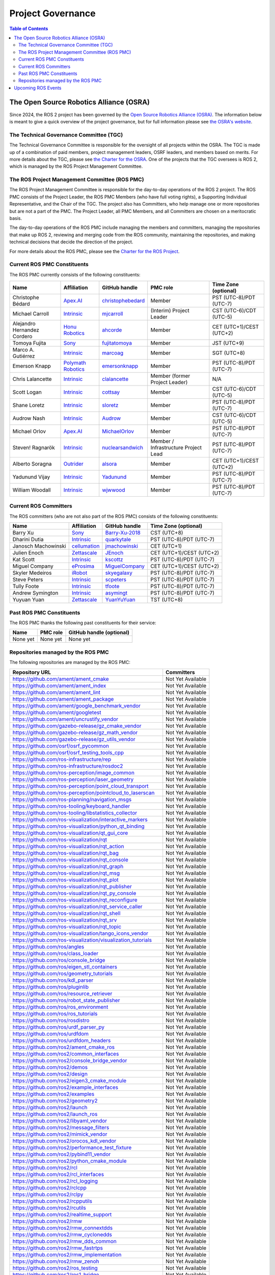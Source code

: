 .. redirect-from::

  Governance

.. _Governance:

Project Governance
==================

.. contents:: Table of Contents
   :depth: 2
   :local:

The Open Source Robotics Alliance (OSRA)
----------------------------------------

Since 2024, the ROS 2 project has been governed by the `Open Source Robotics Alliance (OSRA) <https://osralliance.org/>`__.
The information below is meant to give a quick overview of the project governance, but for full information please see `the OSRA's website <https://osralliance.org/how-it-works/>`__.

The Technical Governance Committee (TGC)
^^^^^^^^^^^^^^^^^^^^^^^^^^^^^^^^^^^^^^^^

The Technical Governance Committee is responsible for the oversight of all projects within the OSRA.
The TGC is made up of a combination of paid members, project management leaders, OSRF leaders, and members based on merits.
For more details about the TGC, please see `the Charter for the OSRA <https://osralliance.org/staging/wp-content/uploads/2024/03/OSRA-Program-Charter.pdf>`__.
One of the projects that the TGC oversees is ROS 2, which is managed by the ROS Project Management Committee.

The ROS Project Management Committee (ROS PMC)
^^^^^^^^^^^^^^^^^^^^^^^^^^^^^^^^^^^^^^^^^^^^^^

The ROS Project Management Committee is responsible for the day-to-day operations of the ROS 2 project.
The ROS PMC consists of the Project Leader, the ROS PMC Members (who have full voting rights), a Supporting Individual Representative, and the Chair of the TGC.
The project also has Committers, who help manage one or more repositories but are not a part of the PMC.
The Project Leader, all PMC Members, and all Committers are chosen on a meritocratic basis.

The day-to-day operations of the ROS PMC include managing the members and committers, managing the repositories that make up ROS 2, reviewing and merging code from the ROS community, maintaining the repositories, and making technical decisions that decide the direction of the project.

For more details about the ROS PMC, please see the `Charter for the ROS Project <https://osralliance.org/staging/wp-content/uploads/2024/03/ros_project_charter.pdf>`__.

Current ROS PMC Constituents
^^^^^^^^^^^^^^^^^^^^^^^^^^^^

The ROS PMC currently consists of the following constituents:

.. list-table::
   :header-rows: 1

   * - Name
     - Affiliation
     - GitHub handle
     - PMC role
     - Time Zone (optional)
   * - Christophe Bédard
     - `Apex.AI <https://www.apex.ai/>`_
     - `christophebedard <https://github.com/christophebedard>`_
     - Member
     - PST (UTC-8)/PDT (UTC-7)
   * - Michael Carroll
     - `Intrinsic <https://www.intrinsic.ai/>`_
     - `mjcarroll <https://github.com/mjcarroll>`_
     - (Interim) Project Leader
     - CST (UTC-6)/CDT (UTC-5)
   * - Alejandro Hernandez Cordero
     - `Honu Robotics <https://www.honurobotics.com/>`_
     - `ahcorde <https://github.com/ahcorde>`_
     - Member
     - CET (UTC+1)/CEST (UTC+2)
   * - Tomoya Fujita
     - `Sony <https://www.sony.com/>`_
     - `fujitatomoya <https://github.com/fujitatomoya>`_
     - Member
     - JST (UTC+9)
   * - Marco A. Gutiérrez
     - `Intrinsic <https://www.intrinsic.ai/>`_
     - `marcoag <https://github.com/marcoag>`_
     - Member
     - SGT (UTC+8)
   * - Emerson Knapp
     - `Polymath Robotics <https://www.polymathrobotics.com/>`_
     - `emersonknapp <https://github.com/emersonknapp/>`_
     - Member
     - PST (UTC-8)/PDT (UTC-7)
   * - Chris Lalancette
     - `Intrinsic <https://www.intrinsic.ai/>`_
     - `clalancette <https://github.com/clalancette>`_
     - Member (former Project Leader)
     - N/A
   * - Scott Logan
     - `Intrinsic <https://www.intrinsic.ai/>`_
     - `cottsay <https://github.com/cottsay>`_
     - Member
     - CST (UTC-6)/CDT (UTC-5)
   * - Shane Loretz
     - `Intrinsic <https://www.intrinsic.ai/>`_
     - `sloretz <https://github.com/sloretz>`_
     - Member
     - PST (UTC-8)/PDT (UTC-7)
   * - Audrow Nash
     - `Intrinsic <https://www.intrinsic.ai/>`_
     - `Audrow <https://github.com/audrow>`_
     - Member
     - CST (UTC-6)/CDT (UTC-5)
   * - Michael Orlov
     - `Apex.AI <https://www.apex.ai/>`_
     - `MichaelOrlov <https://github.com/MichaelOrlov>`_
     - Member
     - PST (UTC-8)/PDT (UTC-7)
   * - Steven! Ragnarök
     - `Intrinsic <https://www.intrinsic.ai/>`_
     - `nuclearsandwich <https://github.com/nuclearsandwich>`_
     - Member / Infrastructure Project Lead
     - PST (UTC-8)/PDT (UTC-7)
   * - Alberto Soragna
     - `Outrider <https://www.outrider.ai/>`_
     - `alsora <https://github.com/alsora>`_
     - Member
     - CET (UTC+1)/CEST (UTC+2)
   * - Yadunund Vijay
     - `Intrinsic <https://www.intrinsic.ai/>`_
     - `Yadunund <https://github.com/Yadunund>`_
     - Member
     - PST (UTC-8)/PDT (UTC-7)
   * - William Woodall
     - `Intrinsic <https://www.intrinsic.ai/>`_
     - `wjwwood <https://github.com/wjwwood>`_
     - Member
     - PST (UTC-8)/PDT (UTC-7)

Current ROS Committers
^^^^^^^^^^^^^^^^^^^^^^

The ROS committers (who are not also part of the ROS PMC) consists of the following constituents:

.. list-table::
   :header-rows: 1

   * - Name
     - Affiliation
     - GitHub handle
     - Time Zone (optional)
   * - Barry Xu
     - `Sony <https://www.sony.com/>`_
     - `Barry-Xu-2018 <https://github.com/Barry-Xu-2018>`_
     - CST (UTC+8)
   * - Dharini Dutia
     - `Intrinsic <https://www.intrinsic.ai/>`_
     - `quarkytale <https://github.com/quarkytale>`_
     - PST (UTC-8)/PDT (UTC-7)
   * - Janosch Machowinski
     - `cellumation <https://cellumation.com/>`_
     - `jmachowinski <https://github.com/jmachowinski>`_
     - CET (UTC+1)
   * - Julien Enoch
     - `Zettascale <https://www.zettascale.tech/>`_
     - `JEnoch <https://github.com/JEnoch>`_
     - CET (UTC+1)/CEST (UTC+2)
   * - Kat Scott
     - `Intrinsic <https://www.intrinsic.ai/>`_
     - `kscottz <https://github.com/kscottz>`_
     - PST (UTC-8)/PDT (UTC-7)
   * - Miguel Company
     - `eProsima <https://www.eprosima.com/>`_
     - `MiguelCompany <https://github.com/MiguelCompany>`_
     - CET (UTC+1)/CEST (UTC+2)
   * - Skyler Medeiros
     - `iRobot <https://www.irobot.com/>`_
     - `skyegalaxy <https://github.com/skyegalaxy>`_
     - PST (UTC-8)/PDT (UTC-7)
   * - Steve Peters
     - `Intrinsic <https://www.intrinsic.ai/>`_
     - `scpeters <https://github.com/scpeters>`_
     - PST (UTC-8)/PDT (UTC-7)
   * - Tully Foote
     - `Intrinsic <https://www.intrinsic.ai/>`_
     - `tfoote <https://github.com/tfoote>`_
     - PST (UTC-8)/PDT (UTC-7)
   * - Andrew Symington
     - `Intrinsic <https://www.intrinsic.ai/>`_
     - `asymingt <https://github.com/asymingt>`_
     - PST (UTC-8)/PDT (UTC-7)
   * - Yuyuan Yuan
     - `Zettascale <https://www.zettascale.tech/>`_
     - `YuanYuYuan <https://github.com/YuanYuYuan>`_
     - TST (UTC+8)

Past ROS PMC Constituents
^^^^^^^^^^^^^^^^^^^^^^^^^

The ROS PMC thanks the following past constituents for their service:

.. list-table::
   :header-rows: 1

   * - Name
     - PMC role
     - GitHub handle (optional)
   * - None yet
     - None yet
     - None yet

Repositories managed by the ROS PMC
^^^^^^^^^^^^^^^^^^^^^^^^^^^^^^^^^^^

The following repositories are managed by the ROS PMC:

.. list-table::
   :header-rows: 1

   * - Repository URL
     - Committers
   * - https://github.com/ament/ament_cmake
     - Not Yet Available
   * - https://github.com/ament/ament_index
     - Not Yet Available
   * - https://github.com/ament/ament_lint
     - Not Yet Available
   * - https://github.com/ament/ament_package
     - Not Yet Available
   * - https://github.com/ament/google_benchmark_vendor
     - Not Yet Available
   * - https://github.com/ament/googletest
     - Not Yet Available
   * - https://github.com/ament/uncrustify_vendor
     - Not Yet Available
   * - https://github.com/gazebo-release/gz_cmake_vendor
     - Not Yet Available
   * - https://github.com/gazebo-release/gz_math_vendor
     - Not Yet Available
   * - https://github.com/gazebo-release/gz_utils_vendor
     - Not Yet Available
   * - https://github.com/osrf/osrf_pycommon
     - Not Yet Available
   * - https://github.com/osrf/osrf_testing_tools_cpp
     - Not Yet Available
   * - https://github.com/ros-infrastructure/rep
     - Not Yet Available
   * - https://github.com/ros-infrastructure/rosdoc2
     - Not Yet Available
   * - https://github.com/ros-perception/image_common
     - Not Yet Available
   * - https://github.com/ros-perception/laser_geometry
     - Not Yet Available
   * - https://github.com/ros-perception/point_cloud_transport
     - Not Yet Available
   * - https://github.com/ros-perception/pointcloud_to_laserscan
     - Not Yet Available
   * - https://github.com/ros-planning/navigation_msgs
     - Not Yet Available
   * - https://github.com/ros-tooling/keyboard_handler
     - Not Yet Available
   * - https://github.com/ros-tooling/libstatistics_collector
     - Not Yet Available
   * - https://github.com/ros-visualization/interactive_markers
     - Not Yet Available
   * - https://github.com/ros-visualization/python_qt_binding
     - Not Yet Available
   * - https://github.com/ros-visualization/qt_gui_core
     - Not Yet Available
   * - https://github.com/ros-visualization/rqt
     - Not Yet Available
   * - https://github.com/ros-visualization/rqt_action
     - Not Yet Available
   * - https://github.com/ros-visualization/rqt_bag
     - Not Yet Available
   * - https://github.com/ros-visualization/rqt_console
     - Not Yet Available
   * - https://github.com/ros-visualization/rqt_graph
     - Not Yet Available
   * - https://github.com/ros-visualization/rqt_msg
     - Not Yet Available
   * - https://github.com/ros-visualization/rqt_plot
     - Not Yet Available
   * - https://github.com/ros-visualization/rqt_publisher
     - Not Yet Available
   * - https://github.com/ros-visualization/rqt_py_console
     - Not Yet Available
   * - https://github.com/ros-visualization/rqt_reconfigure
     - Not Yet Available
   * - https://github.com/ros-visualization/rqt_service_caller
     - Not Yet Available
   * - https://github.com/ros-visualization/rqt_shell
     - Not Yet Available
   * - https://github.com/ros-visualization/rqt_srv
     - Not Yet Available
   * - https://github.com/ros-visualization/rqt_topic
     - Not Yet Available
   * - https://github.com/ros-visualization/tango_icons_vendor
     - Not Yet Available
   * - https://github.com/ros-visualization/visualization_tutorials
     - Not Yet Available
   * - https://github.com/ros/angles
     - Not Yet Available
   * - https://github.com/ros/class_loader
     - Not Yet Available
   * - https://github.com/ros/console_bridge
     - Not Yet Available
   * - https://github.com/ros/eigen_stl_containers
     - Not Yet Available
   * - https://github.com/ros/geometry_tutorials
     - Not Yet Available
   * - https://github.com/ros/kdl_parser
     - Not Yet Available
   * - https://github.com/ros/pluginlib
     - Not Yet Available
   * - https://github.com/ros/resource_retriever
     - Not Yet Available
   * - https://github.com/ros/robot_state_publisher
     - Not Yet Available
   * - https://github.com/ros/ros_environment
     - Not Yet Available
   * - https://github.com/ros/ros_tutorials
     - Not Yet Available
   * - https://github.com/ros/rosdistro
     - Not Yet Available
   * - https://github.com/ros/urdf_parser_py
     - Not Yet Available
   * - https://github.com/ros/urdfdom
     - Not Yet Available
   * - https://github.com/ros/urdfdom_headers
     - Not Yet Available
   * - https://github.com/ros2/ament_cmake_ros
     - Not Yet Available
   * - https://github.com/ros2/common_interfaces
     - Not Yet Available
   * - https://github.com/ros2/console_bridge_vendor
     - Not Yet Available
   * - https://github.com/ros2/demos
     - Not Yet Available
   * - https://github.com/ros2/design
     - Not Yet Available
   * - https://github.com/ros2/eigen3_cmake_module
     - Not Yet Available
   * - https://github.com/ros2/example_interfaces
     - Not Yet Available
   * - https://github.com/ros2/examples
     - Not Yet Available
   * - https://github.com/ros2/geometry2
     - Not Yet Available
   * - https://github.com/ros2/launch
     - Not Yet Available
   * - https://github.com/ros2/launch_ros
     - Not Yet Available
   * - https://github.com/ros2/libyaml_vendor
     - Not Yet Available
   * - https://github.com/ros2/message_filters
     - Not Yet Available
   * - https://github.com/ros2/mimick_vendor
     - Not Yet Available
   * - https://github.com/ros2/orocos_kdl_vendor
     - Not Yet Available
   * - https://github.com/ros2/performance_test_fixture
     - Not Yet Available
   * - https://github.com/ros2/pybind11_vendor
     - Not Yet Available
   * - https://github.com/ros2/python_cmake_module
     - Not Yet Available
   * - https://github.com/ros2/rcl
     - Not Yet Available
   * - https://github.com/ros2/rcl_interfaces
     - Not Yet Available
   * - https://github.com/ros2/rcl_logging
     - Not Yet Available
   * - https://github.com/ros2/rclcpp
     - Not Yet Available
   * - https://github.com/ros2/rclpy
     - Not Yet Available
   * - https://github.com/ros2/rcpputils
     - Not Yet Available
   * - https://github.com/ros2/rcutils
     - Not Yet Available
   * - https://github.com/ros2/realtime_support
     - Not Yet Available
   * - https://github.com/ros2/rmw
     - Not Yet Available
   * - https://github.com/ros2/rmw_connextdds
     - Not Yet Available
   * - https://github.com/ros2/rmw_cyclonedds
     - Not Yet Available
   * - https://github.com/ros2/rmw_dds_common
     - Not Yet Available
   * - https://github.com/ros2/rmw_fastrtps
     - Not Yet Available
   * - https://github.com/ros2/rmw_implementation
     - Not Yet Available
   * - https://github.com/ros2/rmw_zenoh
     - Not Yet Available
   * - https://github.com/ros2/ros_testing
     - Not Yet Available
   * - https://github.com/ros2/ros1_bridge
     - Not Yet Available
   * - https://github.com/ros2/ros2
     - Not Yet Available
   * - https://github.com/ros2/ros2_documentation
     - Not Yet Available
   * - https://github.com/ros2/ros2_tracing
     - Not Yet Available
   * - https://github.com/ros2/ros2cli
     - Not Yet Available
   * - https://github.com/ros2/ros2cli_common_extensions
     - Not Yet Available
   * - https://github.com/ros2/rosbag2
     - Not Yet Available
   * - https://github.com/ros2/rosidl
     - Not Yet Available
   * - https://github.com/ros2/rosidl_core
     - Not Yet Available
   * - https://github.com/ros2/rosidl_dds
     - Not Yet Available
   * - https://github.com/ros2/rosidl_defaults
     - Not Yet Available
   * - https://github.com/ros2/rosidl_dynamic_typesupport
     - Not Yet Available
   * - https://github.com/ros2/rosidl_dynamic_typesupport_fastrtps
     - Not Yet Available
   * - https://github.com/ros2/rosidl_python
     - Not Yet Available
   * - https://github.com/ros2/rosidl_runtime_py
     - Not Yet Available
   * - https://github.com/ros2/rosidl_typesupport
     - Not Yet Available
   * - https://github.com/ros2/rosidl_typesupport_fastrtps
     - Not Yet Available
   * - https://github.com/ros2/rpyutils
     - Not Yet Available
   * - https://github.com/ros2/rviz
     - Not Yet Available
   * - https://github.com/ros2/spdlog_vendor
     - Not Yet Available
   * - https://github.com/ros2/sros2
     - Not Yet Available
   * - https://github.com/ros2/system_tests
     - Not Yet Available
   * - https://github.com/ros2/test_interface_files
     - Not Yet Available
   * - https://github.com/ros2/tinyxml_vendor
     - Not Yet Available
   * - https://github.com/ros2/tinyxml2_vendor
     - Not Yet Available
   * - https://github.com/ros2/tlsf
     - Not Yet Available
   * - https://github.com/ros2/unique_identifier_msgs
     - Not Yet Available
   * - https://github.com/ros2/urdf
     - Not Yet Available
   * - https://github.com/ros2/yaml_cpp_vendor
     - Not Yet Available

Upcoming ROS Events
-------------------

Upcoming official Open Source Robotics Foundation events can be found in this `Google Calendar <https://calendar.google.com/calendar/embed?src=agf3kajirket8khktupm9go748%40group.calendar.google.com&ctz=America%2FLos_Angeles>`__.
It can be accessed via `iCal <https://calendar.google.com/calendar/ical/agf3kajirket8khktupm9go748%40group.calendar.google.com/public/basic.ics>`__.

.. raw:: html

    <!--
    The below code comes from https://www.mpking.com/2021/04/making-google-calendar-embeddable.html.
    The basic idea is that if we are on a desktop device (defined as anything that has more than 767 pixels),
    then we show the monthly version of the calendar. If we are on a device with 767 or less, show the agenda
    version, which is much narrower.
    -->
    <style>
      .responsiveCal {
        position: relative; padding-bottom: 75%; height: 0; overflow: hidden;
      }

      .responsiveCal iframe {
        position: absolute; top:0; left: 0; width: 100%; height: 100%;
      }

      @media all and (min-width: 768px) {
        .deskContent {display:block;}
        .phoneContent {display:none;}
      }

      @media all and (max-width: 767px) {
        .deskContent {display:none;}
        .phoneContent {display:block;}
      }
    </style>
    <div class="responsiveCal">
      <div class="deskContent">
        <iframe src="https://calendar.google.com/calendar/embed?src=agf3kajirket8khktupm9go748%40group.calendar.google.com" style="border: 0" width="800" height="600" frameborder="0" scrolling="no"></iframe>
      </div>
      <div class="phoneContent"><iframe src="https://calendar.google.com/calendar/embed?mode=AGENDA&amp;height=400&amp;wkst=1&amp;src=agf3kajirket8khktupm9go748%40group.calendar.google.com" style="border: 0" width="280" height="500" frameborder="0" scrolling="no"></iframe>
      </div>
    </div>
    <br>

Upcoming unofficial ROS community events can be found in this `Google Calendar <https://calendar.google.com/calendar/embed?src=c_3fc5c4d6ece9d80d49f136c1dcd54d7f44e1acefdbe87228c92ff268e85e2ea0@group.calendar.google.com>`__.
It can be accessed via `iCal <https://calendar.google.com/calendar/ical/c_3fc5c4d6ece9d80d49f136c1dcd54d7f44e1acefdbe87228c92ff268e85e2ea0@group.calendar.google.com/public/basic.ics>`__.
If you have an individual event or series of events that you'd like to post, please `submit it using this form <https://bit.ly/OSRFCalendarForm>`_.

.. raw:: html

    <div class="responsiveCal">
      <div class="deskContent">
        <iframe src="https://calendar.google.com/calendar/embed?src=c_3fc5c4d6ece9d80d49f136c1dcd54d7f44e1acefdbe87228c92ff268e85e2ea0@group.calendar.google.com" style="border: 0" width="800" height="600" frameborder="0" scrolling="no"></iframe>
      </div>
      <div class="phoneContent"><iframe src="https://calendar.google.com/calendar/embed?mode=AGENDA&amp;height=400&amp;wkst=1&amp;src=c_3fc5c4d6ece9d80d49f136c1dcd54d7f44e1acefdbe87228c92ff268e85e2ea0@group.calendar.google.com" style="border: 0" width="280" height="500" frameborder="0" scrolling="no"></iframe>
      </div>
    </div>
    <br>
